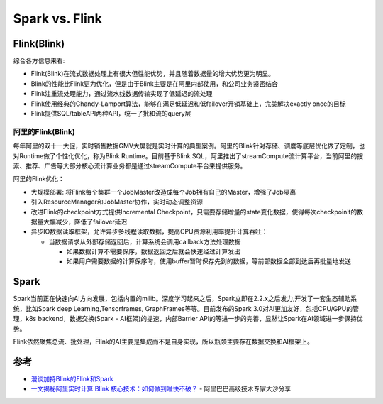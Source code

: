 .. _spark_vs_flink:

================
Spark vs. Flink
================

Flink(Blink)
============

综合各方信息来看:

- Flink(Blink)在流式数据处理上有很大但性能优势，并且随着数据量的增大优势更为明显。
- Blink的性能比Flink更为优化，但是由于Blink主要是在阿里内部使用，和公司业务紧密结合
- Flink注重流处理能力，通过流水线数据传输实现了低延迟的流处理
- Flink使用经典的Chandy-Lamport算法，能够在满足低延迟和低failover开销基础上，完美解决exactly once的目标
- Flink提供SQL/tableAPI两种API，统一了批和流的query层

阿里的Flink(Blink)
-------------------

每年阿里的双十一大促，实时销售数据GMV大屏就是实时计算的典型案例。阿里的Blink针对存储、调度等底层优化做了定制，也对Runtime做了个性化优化，称为Blink Runtime。目前基于Blink SQL，阿里推出了streamCompute流计算平台，当前阿里的搜索、推荐、广告等大部分核心流计算业务都是通过streamCompute平台来提供服务。

阿里的Flink优化：

- 大规模部署: 将Flink每个集群一个JobMaster改造成每个Job拥有自己的Master，增强了Job隔离
- 引入ResourceManager和JobMaster协作，实时动态调整资源
- 改进Flink的checkpoint方式提供Incremental Checkpoint，只需要存储增量的state变化数据，使得每次checkpoinit的数据量大幅减少，降低了failover延迟

- 异步IO数据读取框架，允许异步多线程读取数据，提高CPU资源利用率提升计算吞吐：

  - 当数据请求从外部存储返回后，计算系统会调用callback方法处理数据

    - 如果数据计算不需要保序，数据返回之后就会快速经过计算发出
    - 如果用户需要数据的计算保序时，使用buffer暂时保存先到的数据，等前部数据全部到达后再批量地发送

Spark
=======

Spark当前正在快速向AI方向发展，包括内置的mllib。深度学习起来之后，Spark立即在2.2.x之后发力,开发了一套生态辅助系统，比如Spark deep Learning,Tensorframes, GraphFrames等等。目前发布的Spark 3.0对AI更加友好，包括CPU/GPU的管理，k8s backend，数据交换(Spark - AI框架)的提速，内部Barrier API的等进一步的完善，显然让Spark在AI领域进一步保持优势。

Flink依然聚焦总流、批处理，Flink的AI主要是集成而不是自身实现，所以瓶颈主要存在数据交换和AI框架上。

参考
=====

- `漫谈加持Blink的Flink和Spark <https://www.jianshu.com/p/db706102f313>`_
- `一文揭秘阿里实时计算 Blink 核心技术：如何做到唯快不破？ <https://toutiao.io/posts/bnjiuk/preview>`_ - 阿里巴巴高级技术专家大沙分享
